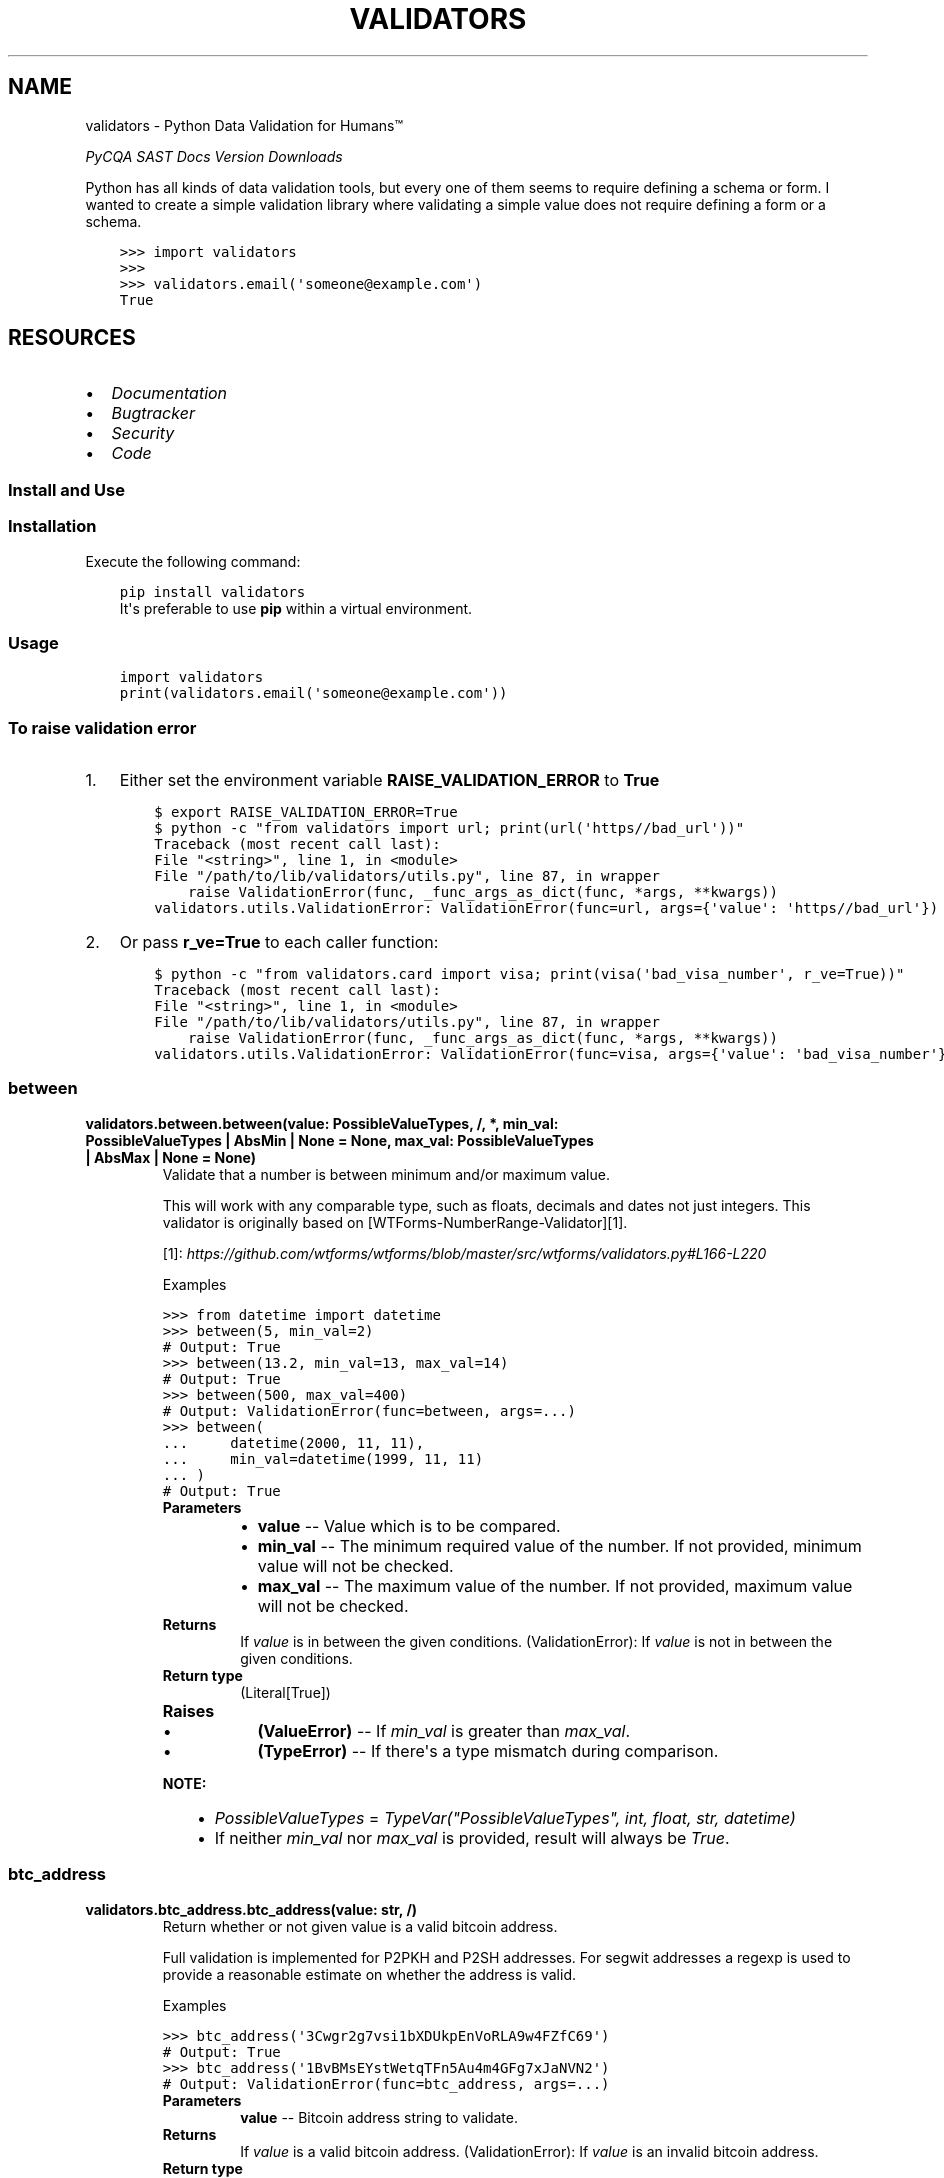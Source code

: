 .\" Man page generated from reStructuredText.
.
.
.nr rst2man-indent-level 0
.
.de1 rstReportMargin
\\$1 \\n[an-margin]
level \\n[rst2man-indent-level]
level margin: \\n[rst2man-indent\\n[rst2man-indent-level]]
-
\\n[rst2man-indent0]
\\n[rst2man-indent1]
\\n[rst2man-indent2]
..
.de1 INDENT
.\" .rstReportMargin pre:
. RS \\$1
. nr rst2man-indent\\n[rst2man-indent-level] \\n[an-margin]
. nr rst2man-indent-level +1
.\" .rstReportMargin post:
..
.de UNINDENT
. RE
.\" indent \\n[an-margin]
.\" old: \\n[rst2man-indent\\n[rst2man-indent-level]]
.nr rst2man-indent-level -1
.\" new: \\n[rst2man-indent\\n[rst2man-indent-level]]
.in \\n[rst2man-indent\\n[rst2man-indent-level]]u
..
.TH "VALIDATORS" "1" "Apr 04, 2024" "0.28.0" "validators"
.SH NAME
validators \- Python Data Validation for Humans™
.sp
\fI\%PyCQA\fP \fI\%SAST\fP \fI\%Docs\fP \fI\%Version\fP \fI\%Downloads\fP
.sp
Python has all kinds of data validation tools, but every one of them
seems to require defining a schema or form. I wanted to create a simple
validation library where validating a simple value does not require
defining a form or a schema.
.INDENT 0.0
.INDENT 3.5
.sp
.nf
.ft C
>>> import validators
>>>
>>> validators.email(\(aqsomeone@example.com\(aq)
True
.ft P
.fi
.UNINDENT
.UNINDENT
.SH RESOURCES
.INDENT 0.0
.IP \(bu 2
\fI\%Documentation\fP
.IP \(bu 2
\fI\%Bugtracker\fP
.IP \(bu 2
\fI\%Security\fP
.IP \(bu 2
\fI\%Code\fP
.UNINDENT
.SS Install and Use
.SS Installation
.sp
Execute the following command:
.INDENT 0.0
.INDENT 3.5
.sp
.nf
.ft C
pip install validators
.ft P
.fi
.UNINDENT
.UNINDENT
.INDENT 0.0
.INDENT 3.5
It\(aqs preferable to use \fBpip\fP within a virtual environment.
.UNINDENT
.UNINDENT
.SS Usage
.INDENT 0.0
.INDENT 3.5
.sp
.nf
.ft C
import validators
print(validators.email(\(aqsomeone@example.com\(aq))
.ft P
.fi
.UNINDENT
.UNINDENT
.SS To raise validation error
.INDENT 0.0
.IP 1. 3
Either set the environment variable \fBRAISE_VALIDATION_ERROR\fP to
\fBTrue\fP
.INDENT 3.0
.INDENT 3.5
.sp
.nf
.ft C
$ export RAISE_VALIDATION_ERROR=True
$ python \-c \(dqfrom validators import url; print(url(\(aqhttps//bad_url\(aq))\(dq
Traceback (most recent call last):
File \(dq<string>\(dq, line 1, in <module>
File \(dq/path/to/lib/validators/utils.py\(dq, line 87, in wrapper
    raise ValidationError(func, _func_args_as_dict(func, *args, **kwargs))
validators.utils.ValidationError: ValidationError(func=url, args={\(aqvalue\(aq: \(aqhttps//bad_url\(aq})
.ft P
.fi
.UNINDENT
.UNINDENT
.IP 2. 3
Or pass \fBr_ve=True\fP to each caller function:
.INDENT 3.0
.INDENT 3.5
.sp
.nf
.ft C
$ python \-c \(dqfrom validators.card import visa; print(visa(\(aqbad_visa_number\(aq, r_ve=True))\(dq
Traceback (most recent call last):
File \(dq<string>\(dq, line 1, in <module>
File \(dq/path/to/lib/validators/utils.py\(dq, line 87, in wrapper
    raise ValidationError(func, _func_args_as_dict(func, *args, **kwargs))
validators.utils.ValidationError: ValidationError(func=visa, args={\(aqvalue\(aq: \(aqbad_visa_number\(aq})
.ft P
.fi
.UNINDENT
.UNINDENT
.UNINDENT
.SS between
.INDENT 0.0
.TP
.B validators.between.between(value:  PossibleValueTypes, /, *, min_val:  PossibleValueTypes  |  AbsMin  |  None  =  None, max_val:  PossibleValueTypes  |  AbsMax  |  None  =  None)
Validate that a number is between minimum and/or maximum value.
.sp
This will work with any comparable type, such as floats, decimals and dates
not just integers. This validator is originally based on [WTForms\-NumberRange\-Validator][1].
.sp
[1]: \fI\%https://github.com/wtforms/wtforms/blob/master/src/wtforms/validators.py#L166\-L220\fP
.sp
Examples
.sp
.nf
.ft C
>>> from datetime import datetime
>>> between(5, min_val=2)
# Output: True
>>> between(13.2, min_val=13, max_val=14)
# Output: True
>>> between(500, max_val=400)
# Output: ValidationError(func=between, args=...)
>>> between(
\&...     datetime(2000, 11, 11),
\&...     min_val=datetime(1999, 11, 11)
\&... )
# Output: True
.ft P
.fi
.INDENT 7.0
.TP
.B Parameters
.INDENT 7.0
.IP \(bu 2
\fBvalue\fP \-\- Value which is to be compared.
.IP \(bu 2
\fBmin_val\fP \-\- The minimum required value of the number.
If not provided, minimum value will not be checked.
.IP \(bu 2
\fBmax_val\fP \-\- The maximum value of the number.
If not provided, maximum value will not be checked.
.UNINDENT
.TP
.B Returns
If \fIvalue\fP is in between the given conditions.
(ValidationError): If \fIvalue\fP is not in between the given conditions.
.TP
.B Return type
(Literal[True])
.TP
.B Raises
.INDENT 7.0
.IP \(bu 2
\fB(\fP\fBValueError\fP\fB)\fP \-\- If \fImin_val\fP is greater than \fImax_val\fP\&.
.IP \(bu 2
\fB(\fP\fBTypeError\fP\fB)\fP \-\- If there\(aqs a type mismatch during comparison.
.UNINDENT
.UNINDENT
.sp
\fBNOTE:\fP
.INDENT 7.0
.INDENT 3.5
.INDENT 0.0
.IP \(bu 2
\fIPossibleValueTypes\fP = \fITypeVar(\(dqPossibleValueTypes\(dq, int, float, str, datetime)\fP
.IP \(bu 2
If neither \fImin_val\fP nor \fImax_val\fP is provided, result will always be \fITrue\fP\&.
.UNINDENT
.UNINDENT
.UNINDENT
.UNINDENT
.SS btc_address
.INDENT 0.0
.TP
.B validators.btc_address.btc_address(value:  str, /)
Return whether or not given value is a valid bitcoin address.
.sp
Full validation is implemented for P2PKH and P2SH addresses.
For segwit addresses a regexp is used to provide a reasonable
estimate on whether the address is valid.
.sp
Examples
.sp
.nf
.ft C
>>> btc_address(\(aq3Cwgr2g7vsi1bXDUkpEnVoRLA9w4FZfC69\(aq)
# Output: True
>>> btc_address(\(aq1BvBMsEYstWetqTFn5Au4m4GFg7xJaNVN2\(aq)
# Output: ValidationError(func=btc_address, args=...)
.ft P
.fi
.INDENT 7.0
.TP
.B Parameters
\fBvalue\fP \-\- Bitcoin address string to validate.
.TP
.B Returns
If \fIvalue\fP is a valid bitcoin address.
(ValidationError): If \fIvalue\fP is an invalid bitcoin address.
.TP
.B Return type
(Literal[True])
.UNINDENT
.UNINDENT
.SS card
.INDENT 0.0
.TP
.B validators.card.amex(value:  str, /)
Return whether or not given value is a valid American Express card number.
.sp
Examples
.sp
.nf
.ft C
>>> amex(\(aq378282246310005\(aq)
# Output: True
>>> amex(\(aq4242424242424242\(aq)
# Output: ValidationError(func=amex, args={\(aqvalue\(aq: \(aq4242424242424242\(aq})
.ft P
.fi
.INDENT 7.0
.TP
.B Parameters
\fBvalue\fP \-\- American Express card number string to validate
.TP
.B Returns
If \fIvalue\fP is a valid American Express card number.
(ValidationError): If \fIvalue\fP is an invalid American Express card number.
.TP
.B Return type
(Literal[True])
.UNINDENT
.UNINDENT
.INDENT 0.0
.TP
.B validators.card.card_number(value:  str, /)
Return whether or not given value is a valid generic card number.
.sp
This validator is based on [Luhn\(aqs algorithm][1].
.sp
[1]: \fI\%https://github.com/mmcloughlin/luhn\fP
.sp
Examples
.sp
.nf
.ft C
>>> card_number(\(aq4242424242424242\(aq)
# Output: True
>>> card_number(\(aq4242424242424241\(aq)
# Output: ValidationError(func=card_number, args={\(aqvalue\(aq: \(aq4242424242424241\(aq})
.ft P
.fi
.INDENT 7.0
.TP
.B Parameters
\fBvalue\fP \-\- Generic card number string to validate
.TP
.B Returns
If \fIvalue\fP is a valid generic card number.
(ValidationError): If \fIvalue\fP is an invalid generic card number.
.TP
.B Return type
(Literal[True])
.UNINDENT
.UNINDENT
.INDENT 0.0
.TP
.B validators.card.diners(value:  str, /)
Return whether or not given value is a valid Diners Club card number.
.sp
Examples
.sp
.nf
.ft C
>>> diners(\(aq3056930009020004\(aq)
# Output: True
>>> diners(\(aq4242424242424242\(aq)
# Output: ValidationError(func=diners, args={\(aqvalue\(aq: \(aq4242424242424242\(aq})
.ft P
.fi
.INDENT 7.0
.TP
.B Parameters
\fBvalue\fP \-\- Diners Club card number string to validate
.TP
.B Returns
If \fIvalue\fP is a valid Diners Club card number.
(ValidationError): If \fIvalue\fP is an invalid Diners Club card number.
.TP
.B Return type
(Literal[True])
.UNINDENT
.UNINDENT
.INDENT 0.0
.TP
.B validators.card.discover(value:  str, /)
Return whether or not given value is a valid Discover card number.
.sp
Examples
.sp
.nf
.ft C
>>> discover(\(aq6011111111111117\(aq)
# Output: True
>>> discover(\(aq4242424242424242\(aq)
# Output: ValidationError(func=discover, args={\(aqvalue\(aq: \(aq4242424242424242\(aq})
.ft P
.fi
.INDENT 7.0
.TP
.B Parameters
\fBvalue\fP \-\- Discover card number string to validate
.TP
.B Returns
If \fIvalue\fP is a valid Discover card number.
(ValidationError): If \fIvalue\fP is an invalid Discover card number.
.TP
.B Return type
(Literal[True])
.UNINDENT
.UNINDENT
.INDENT 0.0
.TP
.B validators.card.jcb(value:  str, /)
Return whether or not given value is a valid JCB card number.
.sp
Examples
.sp
.nf
.ft C
>>> jcb(\(aq3566002020360505\(aq)
# Output: True
>>> jcb(\(aq4242424242424242\(aq)
# Output: ValidationError(func=jcb, args={\(aqvalue\(aq: \(aq4242424242424242\(aq})
.ft P
.fi
.INDENT 7.0
.TP
.B Parameters
\fBvalue\fP \-\- JCB card number string to validate
.TP
.B Returns
If \fIvalue\fP is a valid JCB card number.
(ValidationError): If \fIvalue\fP is an invalid JCB card number.
.TP
.B Return type
(Literal[True])
.UNINDENT
.UNINDENT
.INDENT 0.0
.TP
.B validators.card.mastercard(value:  str, /)
Return whether or not given value is a valid Mastercard card number.
.sp
Examples
.sp
.nf
.ft C
>>> mastercard(\(aq5555555555554444\(aq)
# Output: True
>>> mastercard(\(aq4242424242424242\(aq)
# Output: ValidationError(func=mastercard, args={\(aqvalue\(aq: \(aq4242424242424242\(aq})
.ft P
.fi
.INDENT 7.0
.TP
.B Parameters
\fBvalue\fP \-\- Mastercard card number string to validate
.TP
.B Returns
If \fIvalue\fP is a valid Mastercard card number.
(ValidationError): If \fIvalue\fP is an invalid Mastercard card number.
.TP
.B Return type
(Literal[True])
.UNINDENT
.UNINDENT
.INDENT 0.0
.TP
.B validators.card.unionpay(value:  str, /)
Return whether or not given value is a valid UnionPay card number.
.sp
Examples
.sp
.nf
.ft C
>>> unionpay(\(aq6200000000000005\(aq)
# Output: True
>>> unionpay(\(aq4242424242424242\(aq)
# Output: ValidationError(func=unionpay, args={\(aqvalue\(aq: \(aq4242424242424242\(aq})
.ft P
.fi
.INDENT 7.0
.TP
.B Parameters
\fBvalue\fP \-\- UnionPay card number string to validate
.TP
.B Returns
If \fIvalue\fP is a valid UnionPay card number.
(ValidationError): If \fIvalue\fP is an invalid UnionPay card number.
.TP
.B Return type
(Literal[True])
.UNINDENT
.UNINDENT
.INDENT 0.0
.TP
.B validators.card.visa(value:  str, /)
Return whether or not given value is a valid Visa card number.
.sp
Examples
.sp
.nf
.ft C
>>> visa(\(aq4242424242424242\(aq)
# Output: True
>>> visa(\(aq2223003122003222\(aq)
# Output: ValidationError(func=visa, args={\(aqvalue\(aq: \(aq2223003122003222\(aq})
.ft P
.fi
.INDENT 7.0
.TP
.B Parameters
\fBvalue\fP \-\- Visa card number string to validate
.TP
.B Returns
If \fIvalue\fP is a valid Visa card number.
(ValidationError): If \fIvalue\fP is an invalid Visa card number.
.TP
.B Return type
(Literal[True])
.UNINDENT
.UNINDENT
.SS country
.INDENT 0.0
.TP
.B validators.country.calling_code(value:  str, /)
Validates given calling code.
.sp
This performs country\(aqs calling code validation.
.sp
Examples
.sp
.nf
.ft C
>>> calling_code(\(aq+91\(aq)
# Output: True
>>> calling_code(\(aq\-31\(aq)
# Output: ValidationError(func=calling_code, args={\(aqvalue\(aq: \(aq\-31\(aq})
.ft P
.fi
.INDENT 7.0
.TP
.B Parameters
\fBvalue\fP \-\- Country\(aqs calling code string to validate.
.TP
.B Returns
If \fIvalue\fP is a valid calling code.
(ValidationError): If \fIvalue\fP is an invalid calling code.
.TP
.B Return type
(Literal[True])
.UNINDENT
.UNINDENT
.INDENT 0.0
.TP
.B validators.country.country_code(value:  str, /, *, iso_format:  str  =  \(aqauto\(aq, ignore_case:  bool  =  False)
Validates given country code.
.sp
This performs a case\-sensitive [ISO 3166][1] country code validation.
.sp
[1]: \fI\%https://www.iso.org/iso\-3166\-country\-codes.html\fP
.sp
Examples
.sp
.nf
.ft C
>>> country_code(\(aqGB\(aq, iso_format=\(aqalpha3\(aq)
# Output: False
>>> country_code(\(aqUSA\(aq)
# Output: True
>>> country_code(\(aq840\(aq, iso_format=\(aqnumeric\(aq)
# Output: True
>>> country_code(\(aqiN\(aq, iso_format=\(aqalpha2\(aq)
# Output: False
>>> country_code(\(aqZWE\(aq, iso_format=\(aqalpha3\(aq)
# Output: True
.ft P
.fi
.INDENT 7.0
.TP
.B Parameters
.INDENT 7.0
.IP \(bu 2
\fBvalue\fP \-\- Country code string to validate.
.IP \(bu 2
\fBiso_format\fP \-\- ISO format to be used. Available options are:
\fIauto\fP, \fIalpha2\fP, \fIalpha3\fP and \fInumeric\fP\&.
.IP \(bu 2
\fBignore_case\fP \-\- Enable/Disable case\-sensitive matching.
.UNINDENT
.TP
.B Returns
If \fIvalue\fP is a valid country code.
(ValidationError): If \fIvalue\fP is an invalid country code.
.TP
.B Return type
(Literal[True])
.UNINDENT
.UNINDENT
.INDENT 0.0
.TP
.B validators.country.currency(value:  str, /, *, skip_symbols:  bool  =  True, ignore_case:  bool  =  False)
Validates given currency code.
.sp
This performs [ISO 4217][1] currency code/symbol validation.
.sp
[1]: \fI\%https://www.iso.org/iso\-4217\-currency\-codes.html\fP
.sp
Examples
.sp
.nf
.ft C
>>> currency(\(aqUSD\(aq)
# Output: True
>>> currency(\(aqZWX\(aq)
# Output: ValidationError(func=currency, args={\(aqvalue\(aq: \(aqZWX\(aq})
.ft P
.fi
.INDENT 7.0
.TP
.B Parameters
.INDENT 7.0
.IP \(bu 2
\fBvalue\fP \-\- Currency code/symbol string to validate.
.IP \(bu 2
\fBskip_symbols\fP \-\- Skip currency symbol validation.
.IP \(bu 2
\fBignore_case\fP \-\- Enable/Disable case\-sensitive matching.
.UNINDENT
.TP
.B Returns
If \fIvalue\fP is a valid currency code.
(ValidationError): If \fIvalue\fP is an invalid currency code.
.TP
.B Return type
(Literal[True])
.UNINDENT
.UNINDENT
.SS cron
.INDENT 0.0
.TP
.B validators.cron.cron(value:  str, /)
Return whether or not given value is a valid cron string.
.sp
Examples
.sp
.nf
.ft C
>>> cron(\(aq*/5 * * * *\(aq)
# Output: True
>>> cron(\(aq30\-20 * * * *\(aq)
# Output: ValidationError(func=cron, ...)
.ft P
.fi
.INDENT 7.0
.TP
.B Parameters
\fBvalue\fP \-\- Cron string to validate.
.TP
.B Returns
If \fIvalue\fP is a valid cron string.
(ValidationError): If \fIvalue\fP is an invalid cron string.
.TP
.B Return type
(Literal[True])
.UNINDENT
.UNINDENT
.SS domain
.INDENT 0.0
.TP
.B validators.domain.domain(value:  str, /, *, consider_tld:  bool  =  False, rfc_1034:  bool  =  False, rfc_2782:  bool  =  False)
Return whether or not given value is a valid domain.
.sp
Examples
.sp
.nf
.ft C
>>> domain(\(aqexample.com\(aq)
# Output: True
>>> domain(\(aqexample.com/\(aq)
# Output: ValidationError(func=domain, ...)
>>> # Supports IDN domains as well::
>>> domain(\(aqxn\-\-\-\-gtbspbbmkef.xn\-\-p1ai\(aq)
# Output: True
.ft P
.fi
.INDENT 7.0
.TP
.B Parameters
.INDENT 7.0
.IP \(bu 2
\fBvalue\fP \-\- Domain string to validate.
.IP \(bu 2
\fBconsider_tld\fP \-\- Restrict domain to TLDs allowed by IANA.
.IP \(bu 2
\fBrfc_1034\fP \-\- Allows optional trailing dot in the domain name.
Ref: [RFC 1034](\fI\%https://www.rfc\-editor.org/rfc/rfc1034\fP).
.IP \(bu 2
\fBrfc_2782\fP \-\- Domain name is of type service record.
Allows optional underscores in the domain name.
Ref: [RFC 2782](\fI\%https://www.rfc\-editor.org/rfc/rfc2782\fP).
.UNINDENT
.TP
.B Returns
If \fIvalue\fP is a valid domain name.
(ValidationError): If \fIvalue\fP is an invalid domain name.
.TP
.B Return type
(Literal[True])
.TP
.B Raises
\fB(\fP\fBUnicodeError\fP\fB)\fP \-\- If \fIvalue\fP cannot be encoded into \fIidna\fP or decoded into \fIutf\-8\fP\&.
.UNINDENT
.UNINDENT
.SS email
.INDENT 0.0
.TP
.B validators.email.email(value:  str, /, *, ipv6_address:  bool  =  False, ipv4_address:  bool  =  False, simple_host:  bool  =  False, rfc_1034:  bool  =  False, rfc_2782:  bool  =  False)
Validate an email address.
.sp
This was inspired from [Django\(aqs email validator][1].
Also ref: [RFC 1034][2], [RFC 5321][3] and [RFC 5322][4].
.sp
[1]: \fI\%https://github.com/django/django/blob/main/django/core/validators.py#L174\fP
[2]: \fI\%https://www.rfc\-editor.org/rfc/rfc1034\fP
[3]: \fI\%https://www.rfc\-editor.org/rfc/rfc5321\fP
[4]: \fI\%https://www.rfc\-editor.org/rfc/rfc5322\fP
.sp
Examples
.sp
.nf
.ft C
>>> email(\(aqsomeone@example.com\(aq)
# Output: True
>>> email(\(aqbogus@@\(aq)
# Output: ValidationError(email=email, args={\(aqvalue\(aq: \(aqbogus@@\(aq})
.ft P
.fi
.INDENT 7.0
.TP
.B Parameters
.INDENT 7.0
.IP \(bu 2
\fBvalue\fP \-\- eMail string to validate.
.IP \(bu 2
\fBipv6_address\fP \-\- When the domain part is an IPv6 address.
.IP \(bu 2
\fBipv4_address\fP \-\- When the domain part is an IPv4 address.
.IP \(bu 2
\fBsimple_host\fP \-\- When the domain part is a simple hostname.
.IP \(bu 2
\fBrfc_1034\fP \-\- Allow trailing dot in domain name.
Ref: [RFC 1034](\fI\%https://www.rfc\-editor.org/rfc/rfc1034\fP).
.IP \(bu 2
\fBrfc_2782\fP \-\- Domain name is of type service record.
Ref: [RFC 2782](\fI\%https://www.rfc\-editor.org/rfc/rfc2782\fP).
.UNINDENT
.TP
.B Returns
If \fIvalue\fP is a valid eMail.
(ValidationError): If \fIvalue\fP is an invalid eMail.
.TP
.B Return type
(Literal[True])
.UNINDENT
.UNINDENT
.SS encoding
.INDENT 0.0
.TP
.B validators.encoding.base58(value:  str, /)
Return whether or not given value is a valid base58 encoding.
.sp
Examples
.sp
.nf
.ft C
>>> base58(\(aq14pq6y9H2DLGahPsM4s7ugsNSD2uxpHsJx\(aq)
# Output: True
>>> base58(\(aqcUSECm5YzcXJwP\(aq)
# Output: ValidationError(func=base58, args={\(aqvalue\(aq: \(aqcUSECm5YzcXJwP\(aq})
.ft P
.fi
.INDENT 7.0
.TP
.B Parameters
\fBvalue\fP \-\- base58 string to validate.
.TP
.B Returns
If \fIvalue\fP is a valid base58 encoding.
(ValidationError): If \fIvalue\fP is an invalid base58 encoding.
.TP
.B Return type
(Literal[True])
.UNINDENT
.UNINDENT
.INDENT 0.0
.TP
.B validators.encoding.base64(value:  str, /)
Return whether or not given value is a valid base64 encoding.
.sp
Examples
.sp
.nf
.ft C
>>> base64(\(aqY2hhcmFjdGVyIHNldA==\(aq)
# Output: True
>>> base64(\(aqcUSECm5YzcXJwP\(aq)
# Output: ValidationError(func=base64, args={\(aqvalue\(aq: \(aqcUSECm5YzcXJwP\(aq})
.ft P
.fi
.INDENT 7.0
.TP
.B Parameters
\fBvalue\fP \-\- base64 string to validate.
.TP
.B Returns
If \fIvalue\fP is a valid base64 encoding.
(ValidationError): If \fIvalue\fP is an invalid base64 encoding.
.TP
.B Return type
(Literal[True])
.UNINDENT
.UNINDENT
.SS finance
.INDENT 0.0
.TP
.B validators.finance.cusip(value:  str)
Return whether or not given value is a valid CUSIP.
.sp
Checks if the value is a valid [CUSIP][1].
[1]: \fI\%https://en.wikipedia.org/wiki/CUSIP\fP
.sp
Examples
.sp
.nf
.ft C
>>> cusip(\(aq037833DP2\(aq)
True
>>> cusip(\(aq037833DP3\(aq)
ValidationFailure(func=cusip, ...)
.ft P
.fi
.INDENT 7.0
.TP
.B Parameters
\fBvalue\fP \-\- CUSIP string to validate.
.TP
.B Returns
If \fIvalue\fP is a valid CUSIP string.
(ValidationError): If \fIvalue\fP is an invalid CUSIP string.
.TP
.B Return type
(Literal[True])
.UNINDENT
.UNINDENT
.INDENT 0.0
.TP
.B validators.finance.isin(value:  str)
Return whether or not given value is a valid ISIN.
.sp
Checks if the value is a valid [ISIN][1].
[1]: \fI\%https://en.wikipedia.org/wiki/International_Securities_Identification_Number\fP
.sp
Examples
.sp
.nf
.ft C
>>> isin(\(aq037833DP2\(aq)
True
>>> isin(\(aq037833DP3\(aq)
ValidationFailure(func=isin, ...)
.ft P
.fi
.INDENT 7.0
.TP
.B Parameters
\fBvalue\fP \-\- ISIN string to validate.
.TP
.B Returns
If \fIvalue\fP is a valid ISIN string.
(ValidationError): If \fIvalue\fP is an invalid ISIN string.
.TP
.B Return type
(Literal[True])
.UNINDENT
.UNINDENT
.INDENT 0.0
.TP
.B validators.finance.sedol(value:  str)
Return whether or not given value is a valid SEDOL.
.sp
Checks if the value is a valid [SEDOL][1].
[1]: \fI\%https://en.wikipedia.org/wiki/SEDOL\fP
.sp
Examples
.sp
.nf
.ft C
>>> sedol(\(aq2936921\(aq)
True
>>> sedol(\(aq29A6922\(aq)
ValidationFailure(func=sedol, ...)
.ft P
.fi
.INDENT 7.0
.TP
.B Parameters
\fBvalue\fP \-\- SEDOL string to validate.
.TP
.B Returns
If \fIvalue\fP is a valid SEDOL string.
(ValidationError): If \fIvalue\fP is an invalid SEDOL string.
.TP
.B Return type
(Literal[True])
.UNINDENT
.UNINDENT
.SS hashes
.INDENT 0.0
.TP
.B validators.hashes.md5(value:  str, /)
Return whether or not given value is a valid MD5 hash.
.sp
Examples
.sp
.nf
.ft C
>>> md5(\(aqd41d8cd98f00b204e9800998ecf8427e\(aq)
# Output: True
>>> md5(\(aq900zz11\(aq)
# Output: ValidationError(func=md5, args={\(aqvalue\(aq: \(aq900zz11\(aq})
.ft P
.fi
.INDENT 7.0
.TP
.B Parameters
\fBvalue\fP \-\- MD5 string to validate.
.TP
.B Returns
If \fIvalue\fP is a valid MD5 hash.
(ValidationError): If \fIvalue\fP is an invalid MD5 hash.
.TP
.B Return type
(Literal[True])
.UNINDENT
.UNINDENT
.INDENT 0.0
.TP
.B validators.hashes.sha1(value:  str, /)
Return whether or not given value is a valid SHA1 hash.
.sp
Examples
.sp
.nf
.ft C
>>> sha1(\(aqda39a3ee5e6b4b0d3255bfef95601890afd80709\(aq)
# Output: True
>>> sha1(\(aq900zz11\(aq)
# Output: ValidationError(func=sha1, args={\(aqvalue\(aq: \(aq900zz11\(aq})
.ft P
.fi
.INDENT 7.0
.TP
.B Parameters
\fBvalue\fP \-\- SHA1 string to validate.
.TP
.B Returns
If \fIvalue\fP is a valid SHA1 hash.
(ValidationError): If \fIvalue\fP is an invalid SHA1 hash.
.TP
.B Return type
(Literal[True])
.UNINDENT
.UNINDENT
.INDENT 0.0
.TP
.B validators.hashes.sha224(value:  str, /)
Return whether or not given value is a valid SHA224 hash.
.sp
Examples
.sp
.nf
.ft C
>>> sha224(\(aqd14a028c2a3a2bc9476102bb288234c415a2b01f828ea62ac5b3e42f\(aq)
# Output: True
>>> sha224(\(aq900zz11\(aq)
# Output: ValidationError(func=sha224, args={\(aqvalue\(aq: \(aq900zz11\(aq})
.ft P
.fi
.INDENT 7.0
.TP
.B Parameters
\fBvalue\fP \-\- SHA224 string to validate.
.TP
.B Returns
If \fIvalue\fP is a valid SHA224 hash.
(ValidationError): If \fIvalue\fP is an invalid SHA224 hash.
.TP
.B Return type
(Literal[True])
.UNINDENT
.UNINDENT
.INDENT 0.0
.TP
.B validators.hashes.sha256(value:  str, /)
Return whether or not given value is a valid SHA256 hash.
.sp
Examples
.sp
.nf
.ft C
>>> sha256(
\&...     \(aqe3b0c44298fc1c149afbf4c8996fb924\(aq
\&...     \(aq27ae41e4649b934ca495991b7852b855\(aq
\&... )
# Output: True
>>> sha256(\(aq900zz11\(aq)
# Output: ValidationError(func=sha256, args={\(aqvalue\(aq: \(aq900zz11\(aq})
.ft P
.fi
.INDENT 7.0
.TP
.B Parameters
\fBvalue\fP \-\- SHA256 string to validate.
.TP
.B Returns
If \fIvalue\fP is a valid SHA256 hash.
(ValidationError): If \fIvalue\fP is an invalid SHA256 hash.
.TP
.B Return type
(Literal[True])
.UNINDENT
.UNINDENT
.INDENT 0.0
.TP
.B validators.hashes.sha512(value:  str, /)
Return whether or not given value is a valid SHA512 hash.
.sp
Examples
.sp
.nf
.ft C
>>> sha512(
\&...     \(aqcf83e1357eefb8bdf1542850d66d8007d620e4050b5715dc83f4a921d36ce\(aq
\&...     \(aq9ce47d0d13c5d85f2b0ff8318d2877eec2f63b931bd47417a81a538327af9\(aq
\&...     \(aq27da3e\(aq
\&... )
# Output: True
>>> sha512(\(aq900zz11\(aq)
# Output: ValidationError(func=sha512, args={\(aqvalue\(aq: \(aq900zz11\(aq})
.ft P
.fi
.INDENT 7.0
.TP
.B Parameters
\fBvalue\fP \-\- SHA512 string to validate.
.TP
.B Returns
If \fIvalue\fP is a valid SHA512 hash.
(ValidationError): If \fIvalue\fP is an invalid SHA512 hash.
.TP
.B Return type
(Literal[True])
.UNINDENT
.UNINDENT
.SS hostname
.INDENT 0.0
.TP
.B validators.hostname.hostname(value:  str, /, *, skip_ipv6_addr:  bool  =  False, skip_ipv4_addr:  bool  =  False, may_have_port:  bool  =  True, maybe_simple:  bool  =  True, consider_tld:  bool  =  False, private:  bool  |  None  =  None, rfc_1034:  bool  =  False, rfc_2782:  bool  =  False)
Return whether or not given value is a valid hostname.
.sp
Examples
.sp
.nf
.ft C
>>> hostname(\(dqubuntu\-pc:443\(dq)
# Output: True
>>> hostname(\(dqthis\-pc\(dq)
# Output: True
>>> hostname(\(dqxn\-\-\-\-gtbspbbmkef.xn\-\-p1ai:65535\(dq)
# Output: True
>>> hostname(\(dq_example.com\(dq)
# Output: True
>>> hostname(\(dq123.5.77.88:31000\(dq)
# Output: True
>>> hostname(\(dq12.12.12.12\(dq)
# Output: True
>>> hostname(\(dq[::1]:22\(dq)
# Output: True
>>> hostname(\(dqdead:beef:0:0:0:0000:42:1\(dq)
# Output: True
>>> hostname(\(dq[0:0:0:0:0:ffff:1.2.3.4]:\-65538\(dq)
# Output: ValidationError(func=hostname, ...)
>>> hostname(\(dq[0:&:b:c:@:e:f::]:9999\(dq)
# Output: ValidationError(func=hostname, ...)
.ft P
.fi
.INDENT 7.0
.TP
.B Parameters
.INDENT 7.0
.IP \(bu 2
\fBvalue\fP \-\- Hostname string to validate.
.IP \(bu 2
\fBskip_ipv6_addr\fP \-\- When hostname string cannot be an IPv6 address.
.IP \(bu 2
\fBskip_ipv4_addr\fP \-\- When hostname string cannot be an IPv4 address.
.IP \(bu 2
\fBmay_have_port\fP \-\- Hostname string may contain port number.
.IP \(bu 2
\fBmaybe_simple\fP \-\- Hostname string maybe only hyphens and alpha\-numerals.
.IP \(bu 2
\fBconsider_tld\fP \-\- Restrict domain to TLDs allowed by IANA.
.IP \(bu 2
\fBprivate\fP \-\- Embedded IP address is public if \fIFalse\fP, private/local if \fITrue\fP\&.
.IP \(bu 2
\fBrfc_1034\fP \-\- Allow trailing dot in domain/host name.
Ref: [RFC 1034](\fI\%https://www.rfc\-editor.org/rfc/rfc1034\fP).
.IP \(bu 2
\fBrfc_2782\fP \-\- Domain/Host name is of type service record.
Ref: [RFC 2782](\fI\%https://www.rfc\-editor.org/rfc/rfc2782\fP).
.UNINDENT
.TP
.B Returns
If \fIvalue\fP is a valid hostname.
(ValidationError): If \fIvalue\fP is an invalid hostname.
.TP
.B Return type
(Literal[True])
.UNINDENT
.UNINDENT
.SS i18n
.INDENT 0.0
.TP
.B validators.i18n.es_cif(value:  str, /)
Validate a Spanish CIF.
.sp
Each company in Spain prior to 2008 had a distinct CIF and has been
discontinued. For more information see [wikipedia.org/cif][1].
.sp
The new replacement is to use NIF for absolutely everything. The issue is
that there are \(dqtypes\(dq of NIFs now: company, person [citizen or resident]
all distinguished by the first character of the DOI. For this reason we
will continue to call CIFs NIFs, that are used for companies.
.sp
This validator is based on [generadordni.es][2].
.sp
[1]: \fI\%https://es.wikipedia.org/wiki/C%C3%B3digo_de_identificaci%C3%B3n_fiscal\fP
[2]: \fI\%https://generadordni.es/\fP
.sp
Examples
.sp
.nf
.ft C
>>> es_cif(\(aqB25162520\(aq)
# Output: True
>>> es_cif(\(aqB25162529\(aq)
# Output: ValidationError(func=es_cif, args=...)
.ft P
.fi
.INDENT 7.0
.TP
.B Parameters
\fBvalue\fP \-\- DOI string which is to be validated.
.TP
.B Returns
If \fIvalue\fP is a valid DOI string.
(ValidationError): If \fIvalue\fP is an invalid DOI string.
.TP
.B Return type
(Literal[True])
.UNINDENT
.UNINDENT
.INDENT 0.0
.TP
.B validators.i18n.es_doi(value:  str, /)
Validate a Spanish DOI.
.sp
A DOI in spain is all NIF / CIF / NIE / DNI \-\- a digital ID.
For more information see [wikipedia.org/doi][1]. This validator
is based on [generadordni.es][2].
.sp
[1]: \fI\%https://es.wikipedia.org/wiki/Identificador_de_objeto_digital\fP
[2]: \fI\%https://generadordni.es/\fP
.sp
Examples
.sp
.nf
.ft C
>>> es_doi(\(aqX0095892M\(aq)
# Output: True
>>> es_doi(\(aqX0095892X\(aq)
# Output: ValidationError(func=es_doi, args=...)
.ft P
.fi
.INDENT 7.0
.TP
.B Parameters
\fBvalue\fP \-\- DOI string which is to be validated.
.TP
.B Returns
If \fIvalue\fP is a valid DOI string.
(ValidationError): If \fIvalue\fP is an invalid DOI string.
.TP
.B Return type
(Literal[True])
.UNINDENT
.UNINDENT
.INDENT 0.0
.TP
.B validators.i18n.es_nie(value:  str, /)
Validate a Spanish NIE.
.sp
The NIE is a tax identification number in Spain, known in Spanish
as the NIE, or more formally the Número de identidad de extranjero.
For more information see [wikipedia.org/nie][1]. This validator
is based on [generadordni.es][2].
.sp
[1]: \fI\%https://es.wikipedia.org/wiki/N%C3%BAmero_de_identidad_de_extranjero\fP
[2]: \fI\%https://generadordni.es/\fP
.sp
Examples
.sp
.nf
.ft C
>>> es_nie(\(aqX0095892M\(aq)
# Output: True
>>> es_nie(\(aqX0095892X\(aq)
# Output: ValidationError(func=es_nie, args=...)
.ft P
.fi
.INDENT 7.0
.TP
.B Parameters
\fBvalue\fP \-\- DOI string which is to be validated.
.TP
.B Returns
If \fIvalue\fP is a valid DOI string.
(ValidationError): If \fIvalue\fP is an invalid DOI string.
.TP
.B Return type
(Literal[True])
.UNINDENT
.UNINDENT
.INDENT 0.0
.TP
.B validators.i18n.es_nif(value:  str, /)
Validate a Spanish NIF.
.sp
Each entity, be it person or company in Spain has a distinct NIF. Since
we\(aqve designated CIF to be a company NIF, this NIF is only for person.
For more information see [wikipedia.org/nif][1]. This validator
is based on [generadordni.es][2].
.sp
[1]: \fI\%https://es.wikipedia.org/wiki/N%C3%BAmero_de_identificaci%C3%B3n_fiscal\fP
[2]: \fI\%https://generadordni.es/\fP
.sp
Examples
.sp
.nf
.ft C
>>> es_nif(\(aq26643189N\(aq)
# Output: True
>>> es_nif(\(aq26643189X\(aq)
# Output: ValidationError(func=es_nif, args=...)
.ft P
.fi
.INDENT 7.0
.TP
.B Parameters
\fBvalue\fP \-\- DOI string which is to be validated.
.TP
.B Returns
If \fIvalue\fP is a valid DOI string.
(ValidationError): If \fIvalue\fP is an invalid DOI string.
.TP
.B Return type
(Literal[True])
.UNINDENT
.UNINDENT
.INDENT 0.0
.TP
.B validators.i18n.fi_business_id(value:  str, /)
Validate a Finnish Business ID.
.sp
Each company in Finland has a distinct business id. For more
information see [Finnish Trade Register][1]
.sp
[1]: \fI\%http://en.wikipedia.org/wiki/Finnish_Trade_Register\fP
.sp
Examples
.sp
.nf
.ft C
>>> fi_business_id(\(aq0112038\-9\(aq)  # Fast Monkeys Ltd
# Output: True
>>> fi_business_id(\(aq1234567\-8\(aq)  # Bogus ID
# Output: ValidationError(func=fi_business_id, ...)
.ft P
.fi
.INDENT 7.0
.TP
.B Parameters
\fBvalue\fP \-\- Business ID string to be validated.
.TP
.B Returns
If \fIvalue\fP is a valid finnish business id.
(ValidationError): If \fIvalue\fP is an invalid finnish business id.
.TP
.B Return type
(Literal[True])
.UNINDENT
.UNINDENT
.INDENT 0.0
.TP
.B validators.i18n.fi_ssn(value:  str, /, *, allow_temporal_ssn:  bool  =  True)
Validate a Finnish Social Security Number.
.sp
This validator is based on [django\-localflavor\-fi][1].
.sp
[1]: \fI\%https://github.com/django/django\-localflavor\-fi/\fP
.sp
Examples
.sp
.nf
.ft C
>>> fi_ssn(\(aq010101\-0101\(aq)
# Output: True
>>> fi_ssn(\(aq101010\-0102\(aq)
# Output: ValidationError(func=fi_ssn, args=...)
.ft P
.fi
.INDENT 7.0
.TP
.B Parameters
.INDENT 7.0
.IP \(bu 2
\fBvalue\fP \-\- Social Security Number to be validated.
.IP \(bu 2
\fBallow_temporal_ssn\fP \-\- Whether to accept temporal SSN numbers. Temporal SSN numbers are the
ones where the serial is in the range [900\-999]. By default temporal
SSN numbers are valid.
.UNINDENT
.TP
.B Returns
If \fIvalue\fP is a valid finnish SSN.
(ValidationError): If \fIvalue\fP is an invalid finnish SSN.
.TP
.B Return type
(Literal[True])
.UNINDENT
.UNINDENT
.INDENT 0.0
.TP
.B validators.i18n.fr_department(value:  str  |  int)
Validate a french department number.
.sp
Examples
.sp
.nf
.ft C
>>> fr_department(20)  # can be an integer
# Output: True
>>> fr_department(\(dq20\(dq)
# Output: True
>>> fr_department(\(dq971\(dq)  # Guadeloupe
# Output: True
>>> fr_department(\(dq00\(dq)
# Output: ValidationError(func=fr_department, args=...)
>>> fr_department(\(aq2A\(aq)  # Corsica
# Output: True
>>> fr_department(\(aq2B\(aq)
# Output: True
>>> fr_department(\(aq2C\(aq)
# Output: ValidationError(func=fr_department, args=...)
.ft P
.fi
.INDENT 7.0
.TP
.B Parameters
\fBvalue\fP \-\- French department number to validate.
.TP
.B Returns
If \fIvalue\fP is a valid french department number.
(ValidationError): If \fIvalue\fP is an invalid french department number.
.TP
.B Return type
(Literal[True])
.UNINDENT
.UNINDENT
.INDENT 0.0
.TP
.B validators.i18n.fr_ssn(value:  str)
Validate a french Social Security Number.
.sp
Each french citizen has a distinct Social Security Number.
For more information see [French Social Security Number][1] (sadly unavailable in english).
.sp
[1]: \fI\%https://fr.wikipedia.org/wiki/Num%C3%A9ro_de_s%C3%A9curit%C3%A9_sociale_en_France\fP
.sp
Examples
.sp
.nf
.ft C
>>> fr_ssn(\(aq1 84 12 76 451 089 46\(aq)
# Output: True
>>> fr_ssn(\(aq1 84 12 76 451 089\(aq)  # control key is optional
# Output: True
>>> fr_ssn(\(aq3 84 12 76 451 089 46\(aq)  # wrong gender number
# Output: ValidationError(func=fr_ssn, args=...)
>>> fr_ssn(\(aq1 84 12 76 451 089 47\(aq)  # wrong control key
# Output: ValidationError(func=fr_ssn, args=...)
.ft P
.fi
.INDENT 7.0
.TP
.B Parameters
\fBvalue\fP \-\- French Social Security Number string to validate.
.TP
.B Returns
If \fIvalue\fP is a valid french Social Security Number.
(ValidationError): If \fIvalue\fP is an invalid french Social Security Number.
.TP
.B Return type
(Literal[True])
.UNINDENT
.UNINDENT
.INDENT 0.0
.TP
.B validators.i18n.ind_aadhar(value:  str)
Validate an indian aadhar card number.
.sp
Examples
.sp
.nf
.ft C
>>> ind_aadhar(\(aq3675 9834 6015\(aq)
True
>>> ind_aadhar(\(aq3675 ABVC 2133\(aq)
ValidationFailure(func=aadhar, args={\(aqvalue\(aq: \(aq3675 ABVC 2133\(aq})
.ft P
.fi
.INDENT 7.0
.TP
.B Parameters
\fBvalue\fP \-\- Aadhar card number string to validate.
.TP
.B Returns
If \fIvalue\fP is a valid aadhar card number.
(ValidationError): If \fIvalue\fP is an invalid aadhar card number.
.TP
.B Return type
(Literal[True])
.UNINDENT
.UNINDENT
.INDENT 0.0
.TP
.B validators.i18n.ind_pan(value:  str)
Validate a pan card number.
.sp
Examples
.sp
.nf
.ft C
>>> ind_pan(\(aqABCDE9999K\(aq)
True
>>> ind_pan(\(aqABC5d7896B\(aq)
ValidationFailure(func=pan, args={\(aqvalue\(aq: \(aqABC5d7896B\(aq})
.ft P
.fi
.INDENT 7.0
.TP
.B Parameters
\fBvalue\fP \-\- PAN card number string to validate.
.TP
.B Returns
If \fIvalue\fP is a valid PAN card number.
(ValidationError): If \fIvalue\fP is an invalid PAN card number.
.TP
.B Return type
(Literal[True])
.UNINDENT
.UNINDENT
.SS iban
.INDENT 0.0
.TP
.B validators.iban.iban(value:  str, /)
Return whether or not given value is a valid IBAN code.
.sp
Examples
.sp
.nf
.ft C
>>> iban(\(aqDE29100500001061045672\(aq)
# Output: True
>>> iban(\(aq123456\(aq)
# Output: ValidationError(func=iban, ...)
.ft P
.fi
.INDENT 7.0
.TP
.B Parameters
\fBvalue\fP \-\- IBAN string to validate.
.TP
.B Returns
If \fIvalue\fP is a valid IBAN code.
(ValidationError): If \fIvalue\fP is an invalid IBAN code.
.TP
.B Return type
(Literal[True])
.UNINDENT
.UNINDENT
.SS ip_address
.INDENT 0.0
.TP
.B validators.ip_address.ipv4(value:  str, /, *, cidr:  bool  =  True, strict:  bool  =  False, private:  bool  |  None  =  None, host_bit:  bool  =  True)
Returns whether a given value is a valid IPv4 address.
.sp
From Python version 3.9.5 leading zeros are no longer tolerated
and are treated as an error. The initial version of ipv4 validator
was inspired from [WTForms IPAddress validator][1].
.sp
[1]: \fI\%https://github.com/wtforms/wtforms/blob/master/src/wtforms/validators.py\fP
.sp
Examples
.sp
.nf
.ft C
>>> ipv4(\(aq123.0.0.7\(aq)
# Output: True
>>> ipv4(\(aq1.1.1.1/8\(aq)
# Output: True
>>> ipv4(\(aq900.80.70.11\(aq)
# Output: ValidationError(func=ipv4, args={\(aqvalue\(aq: \(aq900.80.70.11\(aq})
.ft P
.fi
.INDENT 7.0
.TP
.B Parameters
.INDENT 7.0
.IP \(bu 2
\fBvalue\fP \-\- IP address string to validate.
.IP \(bu 2
\fBcidr\fP \-\- IP address string may contain CIDR notation.
.IP \(bu 2
\fBstrict\fP \-\- IP address string is strictly in CIDR notation.
.IP \(bu 2
\fBprivate\fP \-\- IP address is public if \fIFalse\fP, private/local/loopback/broadcast if \fITrue\fP\&.
.IP \(bu 2
\fBhost_bit\fP \-\- If \fIFalse\fP and host bits (along with network bits) _are_ set in the supplied
address, this function raises a validation error. ref [IPv4Network][2].
[2]: \fI\%https://docs.python.org/3/library/ipaddress.html#ipaddress.IPv4Network\fP
.UNINDENT
.TP
.B Returns
If \fIvalue\fP is a valid IPv4 address.
(ValidationError): If \fIvalue\fP is an invalid IPv4 address.
.TP
.B Return type
(Literal[True])
.UNINDENT
.UNINDENT
.INDENT 0.0
.TP
.B validators.ip_address.ipv6(value:  str, /, *, cidr:  bool  =  True, strict:  bool  =  False, host_bit:  bool  =  True)
Returns if a given value is a valid IPv6 address.
.sp
Including IPv4\-mapped IPv6 addresses. The initial version of ipv6 validator
was inspired from [WTForms IPAddress validator][1].
.sp
[1]: \fI\%https://github.com/wtforms/wtforms/blob/master/src/wtforms/validators.py\fP
.sp
Examples
.sp
.nf
.ft C
>>> ipv6(\(aq::ffff:192.0.2.128\(aq)
# Output: True
>>> ipv6(\(aq::1/128\(aq)
# Output: True
>>> ipv6(\(aqabc.0.0.1\(aq)
# Output: ValidationError(func=ipv6, args={\(aqvalue\(aq: \(aqabc.0.0.1\(aq})
.ft P
.fi
.INDENT 7.0
.TP
.B Parameters
.INDENT 7.0
.IP \(bu 2
\fBvalue\fP \-\- IP address string to validate.
.IP \(bu 2
\fBcidr\fP \-\- IP address string may contain CIDR annotation.
.IP \(bu 2
\fBstrict\fP \-\- IP address string is strictly in CIDR notation.
.IP \(bu 2
\fBhost_bit\fP \-\- If \fIFalse\fP and host bits (along with network bits) _are_ set in the supplied
address, this function raises a validation error. ref [IPv6Network][2].
[2]: \fI\%https://docs.python.org/3/library/ipaddress.html#ipaddress.IPv6Network\fP
.UNINDENT
.TP
.B Returns
If \fIvalue\fP is a valid IPv6 address.
(ValidationError): If \fIvalue\fP is an invalid IPv6 address.
.TP
.B Return type
(Literal[True])
.UNINDENT
.UNINDENT
.SS length
.INDENT 0.0
.TP
.B validators.length.length(value:  str, /, *, min_val:  int  |  None  =  None, max_val:  int  |  None  =  None)
Return whether or not the length of given string is within a specified range.
.sp
Examples
.sp
.nf
.ft C
>>> length(\(aqsomething\(aq, min_val=2)
# Output: True
>>> length(\(aqsomething\(aq, min_val=9, max_val=9)
# Output: True
>>> length(\(aqsomething\(aq, max_val=5)
# Output: ValidationError(func=length, ...)
.ft P
.fi
.INDENT 7.0
.TP
.B Parameters
.INDENT 7.0
.IP \(bu 2
\fBvalue\fP \-\- The string to validate.
.IP \(bu 2
\fBmin_val\fP \-\- The minimum required length of the string. If not provided,
minimum length will not be checked.
.IP \(bu 2
\fBmax_val\fP \-\- The maximum length of the string. If not provided,
maximum length will not be checked.
.UNINDENT
.TP
.B Returns
If \fIlen(value)\fP is in between the given conditions.
(ValidationError): If \fIlen(value)\fP is not in between the given conditions.
.TP
.B Return type
(Literal[True])
.TP
.B Raises
\fB(\fP\fBValueError\fP\fB)\fP \-\- If either \fImin_val\fP or \fImax_val\fP is negative.
.UNINDENT
.UNINDENT
.SS mac_address
.INDENT 0.0
.TP
.B validators.mac_address.mac_address(value:  str, /)
Return whether or not given value is a valid MAC address.
.sp
This validator is based on [WTForms MacAddress validator][1].
.sp
[1]: \fI\%https://github.com/wtforms/wtforms/blob/master/src/wtforms/validators.py#L482\fP
.sp
Examples
.sp
.nf
.ft C
>>> mac_address(\(aq01:23:45:67:ab:CD\(aq)
# Output: True
>>> mac_address(\(aq00:00:00:00:00\(aq)
# Output: ValidationError(func=mac_address, args={\(aqvalue\(aq: \(aq00:00:00:00:00\(aq})
.ft P
.fi
.INDENT 7.0
.TP
.B Parameters
\fBvalue\fP \-\- MAC address string to validate.
.TP
.B Returns
If \fIvalue\fP is a valid MAC address.
(ValidationError): If \fIvalue\fP is an invalid MAC address.
.TP
.B Return type
(Literal[True])
.UNINDENT
.UNINDENT
.SS slug
.INDENT 0.0
.TP
.B validators.slug.slug(value:  str, /)
Validate whether or not given value is valid slug.
.sp
Valid slug can contain only lowercase alphanumeric characters and hyphens.
It starts and ends with these lowercase alphanumeric characters.
.sp
Examples
.sp
.nf
.ft C
>>> slug(\(aqmy\-slug\-2134\(aq)
# Output: True
>>> slug(\(aqmy.slug\(aq)
# Output: ValidationError(func=slug, args={\(aqvalue\(aq: \(aqmy.slug\(aq})
.ft P
.fi
.INDENT 7.0
.TP
.B Parameters
\fBvalue\fP \-\- Slug string to validate.
.TP
.B Returns
If \fIvalue\fP is a valid slug.
(ValidationError): If \fIvalue\fP is an invalid slug.
.TP
.B Return type
(Literal[True])
.UNINDENT
.UNINDENT
.SS url
.INDENT 0.0
.TP
.B validators.url.url(value:  str, /, *, skip_ipv6_addr:  bool  =  False, skip_ipv4_addr:  bool  =  False, may_have_port:  bool  =  True, simple_host:  bool  =  False, strict_query:  bool  =  True, consider_tld:  bool  =  False, private:  bool  |  None  =  None, rfc_1034:  bool  =  False, rfc_2782:  bool  =  False)
Return whether or not given value is a valid URL.
.sp
This validator was originally inspired from [URL validator of dperini][1].
The following diagram is from [urlly][2]:
.INDENT 7.0
.INDENT 3.5
.sp
.nf
.ft C
  foo://admin:hunter1@example.com:8042/over/there?name=ferret#nose
  \e_/   \e___/ \e_____/ \e_________/ \e__/\e_________/ \e_________/ \e__/
   |      |       |       |        |       |          |         |
scheme username password hostname port    path      query    fragment
.ft P
.fi
.UNINDENT
.UNINDENT
.sp
[1]: \fI\%https://gist.github.com/dperini/729294\fP
[2]: \fI\%https://github.com/treeform/urlly\fP
.sp
Examples
.sp
.nf
.ft C
>>> url(\(aqhttp://duck.com\(aq)
# Output: True
>>> url(\(aqftp://foobar.dk\(aq)
# Output: True
>>> url(\(aqhttp://10.0.0.1\(aq)
# Output: True
>>> url(\(aqhttp://example.com/\(dq>user@example.com\(aq)
# Output: ValidationError(func=url, ...)
.ft P
.fi
.INDENT 7.0
.TP
.B Parameters
.INDENT 7.0
.IP \(bu 2
\fBvalue\fP \-\- URL string to validate.
.IP \(bu 2
\fBskip_ipv6_addr\fP \-\- When URL string cannot contain an IPv6 address.
.IP \(bu 2
\fBskip_ipv4_addr\fP \-\- When URL string cannot contain an IPv4 address.
.IP \(bu 2
\fBmay_have_port\fP \-\- URL string may contain port number.
.IP \(bu 2
\fBsimple_host\fP \-\- URL string maybe only hyphens and alpha\-numerals.
.IP \(bu 2
\fBstrict_query\fP \-\- Fail validation on query string parsing error.
.IP \(bu 2
\fBconsider_tld\fP \-\- Restrict domain to TLDs allowed by IANA.
.IP \(bu 2
\fBprivate\fP \-\- Embedded IP address is public if \fIFalse\fP, private/local if \fITrue\fP\&.
.IP \(bu 2
\fBrfc_1034\fP \-\- Allow trailing dot in domain/host name.
Ref: [RFC 1034](\fI\%https://www.rfc\-editor.org/rfc/rfc1034\fP).
.IP \(bu 2
\fBrfc_2782\fP \-\- Domain/Host name is of type service record.
Ref: [RFC 2782](\fI\%https://www.rfc\-editor.org/rfc/rfc2782\fP).
.UNINDENT
.TP
.B Returns
If \fIvalue\fP is a valid url.
(ValidationError): If \fIvalue\fP is an invalid url.
.TP
.B Return type
(Literal[True])
.UNINDENT
.UNINDENT
.SS utils
.INDENT 0.0
.TP
.B validators.utils.ValidationError(function:  Callable[[\&...],  Any], arg_dict:  Dict[str,  Any], message:  str  =  \(aq\(aq)
Exception class when validation failure occurs.
.UNINDENT
.INDENT 0.0
.TP
.B validators.utils.validator(func:  Callable[[\&...],  Any])
A decorator that makes given function validator.
.sp
Whenever the given \fIfunc\fP returns \fIFalse\fP this
decorator returns \fIValidationError\fP object.
.sp
Examples
.sp
.nf
.ft C
>>> @validator
\&... def even(value):
\&...     return not (value % 2)
>>> even(4)
# Output: True
>>> even(5)
# Output: ValidationError(func=even, args={\(aqvalue\(aq: 5})
.ft P
.fi
.INDENT 7.0
.TP
.B Parameters
\fBfunc\fP \-\- Function which is to be decorated.
.TP
.B Returns
A decorator which returns either \fIValidationError\fP
or \fILiteral[True]\fP\&.
.TP
.B Return type
(Callable[\&..., ValidationError | Literal[True]])
.TP
.B Raises
\fB(\fP\fBValidationError\fP\fB)\fP \-\- If \fIr_ve\fP or \fIRAISE_VALIDATION_ERROR\fP is \fITrue\fP
.UNINDENT
.UNINDENT
.SS uuid
.INDENT 0.0
.TP
.B validators.uuid.uuid(value:  str  |  UUID, /)
Return whether or not given value is a valid UUID\-v4 string.
.sp
This validator is based on [WTForms UUID validator][1].
.sp
[1]: \fI\%https://github.com/wtforms/wtforms/blob/master/src/wtforms/validators.py#L539\fP
.sp
Examples
.sp
.nf
.ft C
>>> uuid(\(aq2bc1c94f\-0deb\-43e9\-92a1\-4775189ec9f8\(aq)
# Output: True
>>> uuid(\(aq2bc1c94f 0deb\-43e9\-92a1\-4775189ec9f8\(aq)
# Output: ValidationError(func=uuid, ...)
.ft P
.fi
.INDENT 7.0
.TP
.B Parameters
\fBvalue\fP \-\- UUID string or object to validate.
.TP
.B Returns
If \fIvalue\fP is a valid UUID.
(ValidationError): If \fIvalue\fP is an invalid UUID.
.TP
.B Return type
(Literal[True])
.UNINDENT
.UNINDENT
.SH AUTHOR
Konsta Vesterinen
.SH COPYRIGHT
2013 - 2024, Konsta Vesterinen
.\" Generated by docutils manpage writer.
.
